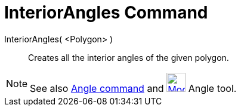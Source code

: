= InteriorAngles Command

InteriorAngles( <Polygon> )::
  Creates all the interior angles of the given polygon.

[NOTE]
====

See also xref:/commands/Angle_Command.adoc[Angle command] and
xref:/tools/Angle_Tool.adoc[image:32px-Mode_angle.svg.png[Mode angle.svg,width=32,height=32]] Angle tool.

====
